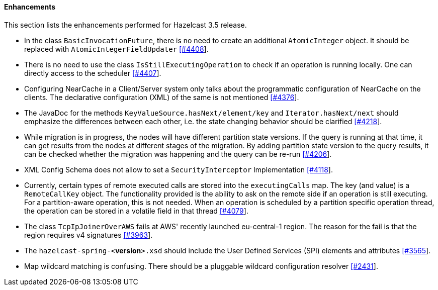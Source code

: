 
[[enhancements]]
==== Enhancements

This section lists the enhancements performed for Hazelcast 3.5 release.

- In the class `BasicInvocationFuture`, there is no need to create an additional `AtomicInteger` object. It should be
replaced with `AtomicIntegerFieldUpdater` https://github.com/hazelcast/hazelcast/issues/4408[[#4408]].
- There is no need to use the class `IsStillExecutingOperation` to check if an operation is running locally. One
can directly access to the scheduler https://github.com/hazelcast/hazelcast/issues/4407[[#4407]].
- Configuring NearCache in a Client/Server system only talks about the programmatic configuration of NearCache on
the clients. The declarative configuration (XML) of the same is not
mentioned https://github.com/hazelcast/hazelcast/issues/4376[[#4376]].
- The JavaDoc for the methods `KeyValueSource.hasNext/element/key` and `Iterator.hasNext/next` should emphasize
the differences between each other, i.e. the state changing behavior should be
clarified https://github.com/hazelcast/hazelcast/issues/4218[[#4218]].
- While migration is in progress, the nodes will have different partition state versions. If the query is running
at that time, it can get results from the nodes at different stages of the migration. By adding partition state
version to the query results, it can be checked whether the migration was happening and the query can be
re-run https://github.com/hazelcast/hazelcast/issues/4206[[#4206]].
- XML Config Schema does not allow to set a `SecurityInterceptor`
Implementation https://github.com/hazelcast/hazelcast/issues/4118[[#4118]].
- Currently, certain types of remote executed calls are stored into the `executingCalls` map. The key
(and value) is a `RemoteCallKey` object. The functionality provided is the ability to ask on the remote side
if an operation is still executing. For a partition-aware operation, this is not needed. When an operation is
scheduled by a partition specific operation thread, the operation can be stored in a volatile field in that
thread https://github.com/hazelcast/hazelcast/issues/4079[[#4079]].
- The class `TcpIpJoinerOverAWS` fails at AWS' recently launched eu-central-1 region. The reason for the fail is
that the region requires v4 signatures https://github.com/hazelcast/hazelcast/issues/3963[[#3963]].
- The `hazelcast-spring-<`*version*`>.xsd` should include the User Defined Services (SPI) elements and
attributes https://github.com/hazelcast/hazelcast/issues/3565[[#3565]].
- Map wildcard matching is confusing. There should be a pluggable wildcard configuration
resolver https://github.com/hazelcast/hazelcast/issues/2431[[#2431]].

